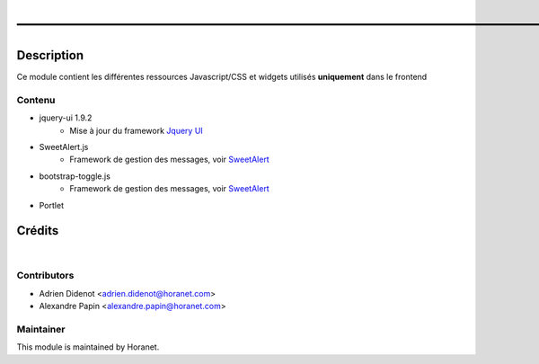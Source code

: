———————————————————————————————————————————————
===============================================

Description
-----------

Ce module contient les différentes ressources Javascript/CSS et widgets utilisés **uniquement** dans le frontend

Contenu
^^^^^^^

* jquery-ui 1.9.2
   * Mise à jour du framework `Jquery UI <https://jqueryui.com/>`_
* SweetAlert.js
   * Framework de gestion des messages, voir `SweetAlert <http://t4t5.github.io/sweetalert/>`_
* bootstrap-toggle.js
   * Framework de gestion des messages, voir `SweetAlert <http://github.com/minhur/bootstrap-toggle/>`_
* Portlet


Crédits
-------
|

Contributors
^^^^^^^^^^^^

* Adrien Didenot <adrien.didenot@horanet.com>
* Alexandre Papin <alexandre.papin@horanet.com>

Maintainer
^^^^^^^^^^

.. image:: http://www.horanet.com/img/logo_oemhoranet.jpg
   :alt: Horanet
   :target: http://www.horanet.com/

This module is maintained by Horanet.